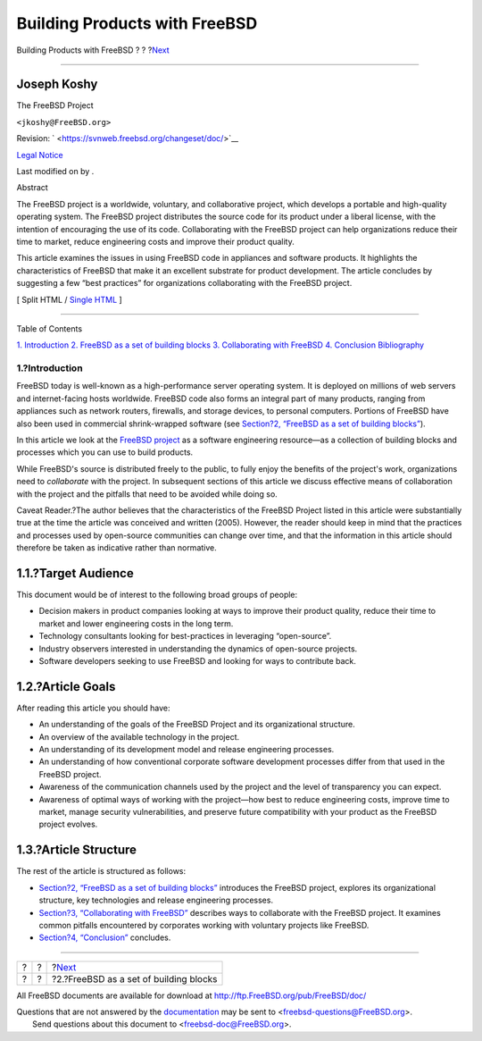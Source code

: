 ==============================
Building Products with FreeBSD
==============================

.. raw:: html

   <div class="navheader">

Building Products with FreeBSD
?
?
?\ `Next <freebsd-intro.html>`__

--------------

.. raw:: html

   </div>

.. raw:: html

   <div class="article" lang="en" lang="en">

.. raw:: html

   <div class="titlepage" xmlns="">

.. raw:: html

   <div>

.. raw:: html

   <div>

.. raw:: html

   </div>

.. raw:: html

   <div>

.. raw:: html

   <div class="authorgroup" xmlns="http://www.w3.org/1999/xhtml">

.. raw:: html

   <div class="author">

Joseph Koshy
~~~~~~~~~~~~

.. raw:: html

   <div class="affiliation">

The FreeBSD Project

.. raw:: html

   <div class="address">

``<jkoshy@FreeBSD.org>``

.. raw:: html

   </div>

.. raw:: html

   </div>

.. raw:: html

   </div>

.. raw:: html

   </div>

.. raw:: html

   </div>

.. raw:: html

   <div>

Revision: ` <https://svnweb.freebsd.org/changeset/doc/>`__

.. raw:: html

   </div>

.. raw:: html

   <div>

`Legal Notice <trademarks.html>`__

.. raw:: html

   </div>

.. raw:: html

   <div>

Last modified on by .

.. raw:: html

   </div>

.. raw:: html

   <div>

.. raw:: html

   <div class="abstract" xmlns="http://www.w3.org/1999/xhtml">

.. raw:: html

   <div class="abstract-title">

Abstract

.. raw:: html

   </div>

The FreeBSD project is a worldwide, voluntary, and collaborative
project, which develops a portable and high-quality operating system.
The FreeBSD project distributes the source code for its product under a
liberal license, with the intention of encouraging the use of its code.
Collaborating with the FreeBSD project can help organizations reduce
their time to market, reduce engineering costs and improve their product
quality.

This article examines the issues in using FreeBSD code in appliances and
software products. It highlights the characteristics of FreeBSD that
make it an excellent substrate for product development. The article
concludes by suggesting a few “best practices” for organizations
collaborating with the FreeBSD project.

.. raw:: html

   </div>

.. raw:: html

   </div>

.. raw:: html

   </div>

.. raw:: html

   <div class="docformatnavi">

[ Split HTML / `Single HTML <article.html>`__ ]

.. raw:: html

   </div>

--------------

.. raw:: html

   </div>

.. raw:: html

   <div class="toc">

.. raw:: html

   <div class="toc-title">

Table of Contents

.. raw:: html

   </div>

`1. Introduction <index.html#introduction>`__
`2. FreeBSD as a set of building blocks <freebsd-intro.html>`__
`3. Collaborating with FreeBSD <freebsd-collaboration.html>`__
`4. Conclusion <conclusion.html>`__
`Bibliography <bi01.html>`__

.. raw:: html

   </div>

.. raw:: html

   <div class="sect1">

.. raw:: html

   <div class="titlepage" xmlns="">

.. raw:: html

   <div>

.. raw:: html

   <div>

1.?Introduction
---------------

.. raw:: html

   </div>

.. raw:: html

   </div>

.. raw:: html

   </div>

FreeBSD today is well-known as a high-performance server operating
system. It is deployed on millions of web servers and internet-facing
hosts worldwide. FreeBSD code also forms an integral part of many
products, ranging from appliances such as network routers, firewalls,
and storage devices, to personal computers. Portions of FreeBSD have
also been used in commercial shrink-wrapped software (see `Section?2,
“FreeBSD as a set of building blocks” <freebsd-intro.html>`__).

In this article we look at the `FreeBSD project <../../../../>`__ as a
software engineering resource—as a collection of building blocks and
processes which you can use to build products.

While FreeBSD's source is distributed freely to the public, to fully
enjoy the benefits of the project's work, organizations need to
*collaborate* with the project. In subsequent sections of this article
we discuss effective means of collaboration with the project and the
pitfalls that need to be avoided while doing so.

Caveat Reader.?The author believes that the characteristics of the
FreeBSD Project listed in this article were substantially true at the
time the article was conceived and written (2005). However, the reader
should keep in mind that the practices and processes used by open-source
communities can change over time, and that the information in this
article should therefore be taken as indicative rather than normative.

.. raw:: html

   <div class="sect2">

.. raw:: html

   <div class="titlepage" xmlns="">

.. raw:: html

   <div>

.. raw:: html

   <div>

1.1.?Target Audience
~~~~~~~~~~~~~~~~~~~~

.. raw:: html

   </div>

.. raw:: html

   </div>

.. raw:: html

   </div>

This document would be of interest to the following broad groups of
people:

.. raw:: html

   <div class="itemizedlist">

-  Decision makers in product companies looking at ways to improve their
   product quality, reduce their time to market and lower engineering
   costs in the long term.
-  Technology consultants looking for best-practices in leveraging
   “open-source”.
-  Industry observers interested in understanding the dynamics of
   open-source projects.
-  Software developers seeking to use FreeBSD and looking for ways to
   contribute back.

.. raw:: html

   </div>

.. raw:: html

   </div>

.. raw:: html

   <div class="sect2">

.. raw:: html

   <div class="titlepage" xmlns="">

.. raw:: html

   <div>

.. raw:: html

   <div>

1.2.?Article Goals
~~~~~~~~~~~~~~~~~~

.. raw:: html

   </div>

.. raw:: html

   </div>

.. raw:: html

   </div>

After reading this article you should have:

.. raw:: html

   <div class="itemizedlist">

-  An understanding of the goals of the FreeBSD Project and its
   organizational structure.
-  An overview of the available technology in the project.
-  An understanding of its development model and release engineering
   processes.
-  An understanding of how conventional corporate software development
   processes differ from that used in the FreeBSD project.
-  Awareness of the communication channels used by the project and the
   level of transparency you can expect.
-  Awareness of optimal ways of working with the project—how best to
   reduce engineering costs, improve time to market, manage security
   vulnerabilities, and preserve future compatibility with your product
   as the FreeBSD project evolves.

.. raw:: html

   </div>

.. raw:: html

   </div>

.. raw:: html

   <div class="sect2">

.. raw:: html

   <div class="titlepage" xmlns="">

.. raw:: html

   <div>

.. raw:: html

   <div>

1.3.?Article Structure
~~~~~~~~~~~~~~~~~~~~~~

.. raw:: html

   </div>

.. raw:: html

   </div>

.. raw:: html

   </div>

The rest of the article is structured as follows:

.. raw:: html

   <div class="itemizedlist">

-  `Section?2, “FreeBSD as a set of building
   blocks” <freebsd-intro.html>`__ introduces the FreeBSD project,
   explores its organizational structure, key technologies and release
   engineering processes.
-  `Section?3, “Collaborating with
   FreeBSD” <freebsd-collaboration.html>`__ describes ways to
   collaborate with the FreeBSD project. It examines common pitfalls
   encountered by corporates working with voluntary projects like
   FreeBSD.
-  `Section?4, “Conclusion” <conclusion.html>`__ concludes.

.. raw:: html

   </div>

.. raw:: html

   </div>

.. raw:: html

   </div>

.. raw:: html

   </div>

.. raw:: html

   <div class="navfooter">

--------------

+-----+-----+-------------------------------------------+
| ?   | ?   | ?\ `Next <freebsd-intro.html>`__          |
+-----+-----+-------------------------------------------+
| ?   | ?   | ?2.?FreeBSD as a set of building blocks   |
+-----+-----+-------------------------------------------+

.. raw:: html

   </div>

All FreeBSD documents are available for download at
http://ftp.FreeBSD.org/pub/FreeBSD/doc/

| Questions that are not answered by the
  `documentation <http://www.FreeBSD.org/docs.html>`__ may be sent to
  <freebsd-questions@FreeBSD.org\ >.
|  Send questions about this document to <freebsd-doc@FreeBSD.org\ >.
